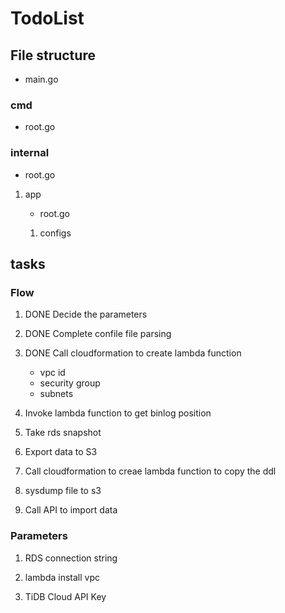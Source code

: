 * TodoList
** File structure
   + main.go
*** cmd
    + root.go
*** internal
    + root.go
**** app
     + root.go
***** configs
** tasks
*** Flow
**** DONE Decide the parameters
**** DONE Complete confile file parsing
**** DONE Call cloudformation to create lambda function
     + vpc id
     + security group
     + subnets
**** Invoke lambda function to get binlog position
**** Take rds snapshot
**** Export data to S3
**** Call cloudformation to creae lambda function to copy the ddl
**** sysdump file to s3
**** Call API to import data
*** Parameters
**** RDS connection string
**** lambda install vpc
**** TiDB Cloud API Key
